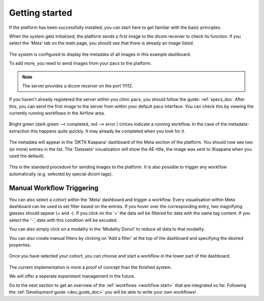 .. _getting_started_doc:

Getting started
===============

| If the platform has been successfully installed, you can start here to get familiar with the basic principles.

When the system gets initialized, the platform sends a first image to the dicom receiver to check its function.
If you select the 'Meta' tab on the main page, you should see that there is already an image listed. 

.. figure:: _static/img/meta_beginning.png
   :align: center
   :scale: 18%

The system is configured to display the metadata of all images in this example dashboard.

To add more, you need to send images from your pacs to the platform.

.. note::

  The server provides a dicom receiver on the port 11112. 

If you haven't already registered the server within you clinic pacs, you should follow the guide: :ref:`specs_doc`
After this, you can send the first image to the server from within your default pacs interface.
You can check this by viewing the currently running workflows in the Airflow area.

.. figure:: _static/img/airflow_start.png
   :align: center
   :scale: 18%

.. raw:: latex

    \clearpage

Bright green (dark green --> completed, red --> error ) cirlces indicate a running workflow. In the case of the metadata-extraction 
this happens quite quickly. It may already be completed when you look for it.

.. figure:: _static/img/airflow_meta.png
   :align: center
   :scale: 40%

The metadata will appear in the 'DKTK Kaapana' dashboard of the Meta section of the platform.
You should now see two (or more) entries in the list. 
The 'Datasets' visualization will show the AE-title, the image was sent to (Kaapana when you used the default).

.. figure:: _static/img/meta_second_image.png
   :align: center
   :scale: 18%


This is the standard procedure for sending images to the platform. 
It is also possible to trigger any workflow automatically (e.g. selected by special dicom tags).

Manual Workflow Triggering
--------------------------



You can also select a cohort within the 'Meta' dashboard and trigger a workflow.
Every visualisation within Meta dashboard can be used to set filter based on the entries.
If you hover over the corresponding entry, two magnifying glasses should appear (+ and -).
If you click on the '+' the data will be filtered for data with the same tag content.
If you select the '-', data with this condition will be excuded.

You can also simply click on a modality in the 'Modality Donut' to reduce all data to that modality.

|pic1| |pic2|

.. |pic1| image:: _static/img/meta_filtering.png
   :width: 50%

.. |pic2| image:: _static/img/meta_modality.png
   :width: 40%

.. raw:: latex

    \clearpage


You can also create manual filters by clicking on 'Add a filter' at the top of the dashboard and specifying the desired properties.

.. figure:: _static/img/meta_filter.png
   :align: center
   :scale: 30%


Once you have selected your cohort, you can choose and start a workflow in the lower part of the dashboard.

.. figure:: _static/img/dag_tigger.png
   :align: center
   :scale: 30%


The current implementation is more a proof of concept than the finished system.

We will offer a seperate experiment management in the future.

Go to the next section  to get an overview of the :ref:`workflows <workflow start>` that are integrated so far. Following the :ref:`Development guide <dev_guide_doc>` you will be able to write your own workflows!

.. raw:: latex

    \clearpage